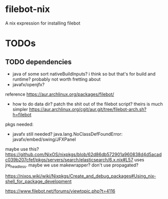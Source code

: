 * filebot-nix
  A nix expression for installing filebot
* TODOs
** TODO dependencies
   - java of some sort
     nativeBuildInputs? i think so
     but that's for build and runtime? probably not worth fretting about
   - javafx/openjfx?
   reference https://aur.archlinux.org/packages/filebot/
   - how to do data dir?
     patch the shit out of the filebot script?
     theirs is much simpler
     https://aur.archlinux.org/cgit/aur.git/tree/filebot-arch.sh?h=filebot

   pkgs needed:
   - javafx still needed?
     java.lang.NoClassDefFoundError: javafx/embed/swing/JFXPanel

   maybe use this?
   https://github.com/NixOS/nixpkgs/blob/62d86db572901a960838d4d5acadc039b207cfef/pkgs/servers/search/elasticsearch/6.x.nix#L57
   uses jre_headless. maybe we use makewrapper? don't use propagated?

   https://nixos.wiki/wiki/Nixpkgs/Create_and_debug_packages#Using_nix-shell_for_package_development

   https://www.filebot.net/forums/viewtopic.php?t=4116
